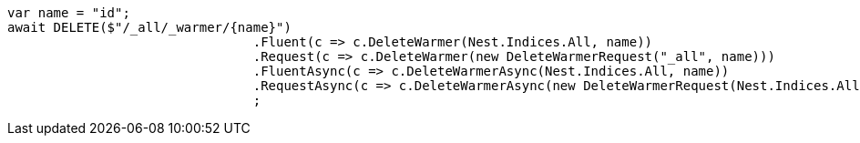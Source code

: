 [source, csharp]
----
var name = "id";
await DELETE($"/_all/_warmer/{name}")
				.Fluent(c => c.DeleteWarmer(Nest.Indices.All, name))
				.Request(c => c.DeleteWarmer(new DeleteWarmerRequest("_all", name)))
				.FluentAsync(c => c.DeleteWarmerAsync(Nest.Indices.All, name))
				.RequestAsync(c => c.DeleteWarmerAsync(new DeleteWarmerRequest(Nest.Indices.All, name)))
				;
----
